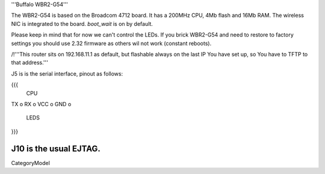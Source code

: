 '''Buffalo WBR2-G54'''

The WBR2-G54 is based on the Broadcom 4712 board. It has a 200MHz CPU, 4Mb flash and 16Mb RAM.
The wireless NIC is integrated to the board. `boot_wait` is on by default.

Please keep in mind that for now we can't control the LEDs.
If you brick WBR2-G54 and need to restore to factory settings you should use 2.32 firmware as others wil not work (constant reboots).

/!\ '''This router sits on 192.168.11.1 as default, but flashable always on the last IP You have set up, so You have to TFTP to that address.'''

J5 is is the serial interface, pinout as follows:

{{{
     CPU

TX    o
RX    o
VCC   o
GND   o

     LEDS
}}}

J10 is the usual EJTAG.
----
CategoryModel
